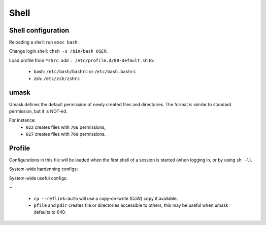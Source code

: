 Shell
=====

Shell configuration
-------------------

Reloading a shell: run ``exec bash``.

Change login shell: ``chsh -s /bin/bash USER``.

Load profile from ``*shrc``: add ``. /etc/profile.d/00-default.sh`` to:

 - bash: ``/etc/bash/bashrc`` or ``/etc/bash.bashrc``
 - zsh: ``/etc/zsh/zshrc``

umask
-----

Umask defines the default permission of newly created files and directories.
The format is similar to standard permission, but it is NOT-ed.

For instance:
 - ``022`` creates files with ``766`` permissions,
 - ``027`` creates files with ``760`` permissions.

Profile
-------

Configurations in this file will be loaded when the first shell of a session
is started (when logging in, or by using ``sh -l``).

System-wide hardenning configs:

.. code-block:: sh
   :caption: /etc/profile.d/00-default.sh

   umask 027
   export TMOUT=1800 2>/dev/null
   readonly TMOUT 2>/dev/null

System-wide useful configs:

.. code-block:: sh
   :caption: /etc/profile.d/00-default.sh

   alias cp='cp --reflink=auto'
   alias ls='ls --color=auto'
   alias ll='ls -lh'
   alias la='ls -lhaF'
   
   alias pfile='install -m 644 /dev/null'
   alias pdir='install -d -m 755'
   
   export PATH='/usr/local/sbin:/usr/local/bin:/usr/sbin:/usr/bin:/sbin:/bin:/usr/games:/usr/local/games:/snap/bin:/opt/bin'

~

 - ``cp --reflink=auto`` will use a copy-on-write (CoW) copy if available.
 - ``pfile`` and ``pdir`` creates file or directories accessible to others,
   this may be useful when umask defaults to 640.
